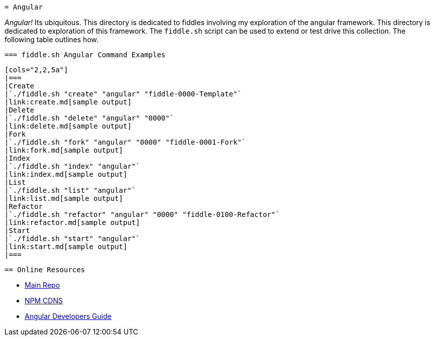  = Angular

_Angular!_ Its ubiquitous.  This directory is dedicated to fiddles involving my exploration of the angular framework.
This directory is dedicated to exploration of this framework.  The `fiddle.sh` script can be used to extend or test
drive this collection. The following table outlines how.

 === fiddle.sh Angular Command Examples

 [cols="2,2,5a"]
 |===
 |Create
 |`./fiddle.sh "create" "angular" "fiddle-0000-Template"`
 |link:create.md[sample output]
 |Delete
 |`./fiddle.sh "delete" "angular" "0000"`
 |link:delete.md[sample output]
 |Fork
 |`./fiddle.sh "fork" "angular" "0000" "fiddle-0001-Fork"`
 |link:fork.md[sample output]
 |Index
 |`./fiddle.sh "index" "angular"`
 |link:index.md[sample output]
 |List
 |`./fiddle.sh "list" "angular"`
 |link:list.md[sample output]
 |Refactor
 |`./fiddle.sh "refactor" "angular" "0000" "fiddle-0100-Refactor"`
 |link:refactor.md[sample output]
 |Start
 |`./fiddle.sh "start" "angular"`
 |link:start.md[sample output]
 |===


 == Online Resources

 *   link:https://github.com/angular/angular.js[Main Repo]
 *   link:https://cdnjs.com/libraries/angular.js/1.5.0-rc.2[NPM CDNS]
 *   link:https://docs.angularjs.org/guide[Angular Developers Guide]
